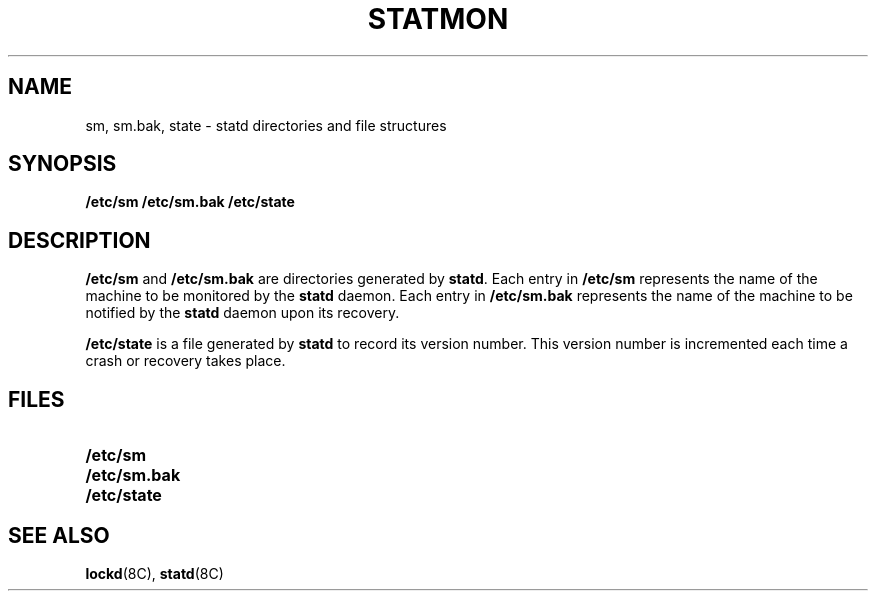 .\" @(#)statmon.5 1.1 92/07/30 SMI;
.TH STATMON 5 "19 October 1987"
.SH NAME
sm, sm.bak, state \- statd directories and file structures
.SH SYNOPSIS
.B /etc/sm
.B /etc/sm.bak
.B /etc/state
.SH DESCRIPTION
.IX "status monitor files for network services"
.IX "network services status monitor files"
.LP
.B /etc/sm
and
.B /etc/sm.bak
are directories generated by
.BR statd .
Each entry in
.B /etc/sm
represents the name of the machine to be monitored by the
.B statd
daemon.
Each entry in
.B /etc/sm.bak
represents the name of the machine to be notified by the
.B statd
daemon upon its recovery.
.LP
.B /etc/state
is a file generated by
.B statd
to record its version number.
This version number is incremented each time a crash or
recovery takes place.
.SH FILES
.PD 0
.TP 20
.B /etc/sm
.TP
.B /etc/sm.bak
.TP
.B /etc/state
.PD
.SH "SEE ALSO"
.LP
.BR lockd (8C),
.BR statd (8C)

